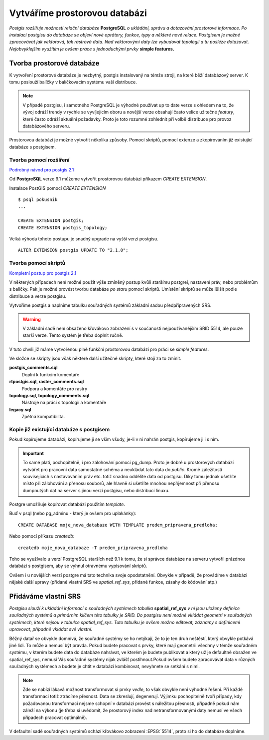 Vytváříme prostorovou databázi
==============================
*Postgis rozšiřuje možnosti relační databáze* **PostgreSQL** *o ukládání, správu a dotazování prostorové informace. Po instalaci postgisu do databáze se objeví nové oprátory, funkce, typy a některé nové relace. Postgisem je možné zpracovávat jak vektorová, tak rastrová data. Nad vektorovými daty lze vybudovat topologii a tu posléze dotazovat. Nejobvyklejším využitím je ovšem práce s jednoduchými prvky* **simple features.**

Tvorba prostorové databáze
--------------------------
K vytvoření prostorové databáze je nezbytný, postgis instalovaný na témže stroji, na které běží databázový server. K tomu poslouží balíčky v balíčkovacím systému vaší distribuce.

.. note:: V případě postgisu, i samotného PostgreSQL je výhodné používat up to date verze s ohledem na to, že vývoj odráží trendy v rychle se vyvíjejícím oboru a novější verze obsahují často velice užitečné *featury*, které často odráží aktuální požadavky. Proto je toto rozumné zohlednit při volbě distribuce pro provoz databázového serveru.

Prostorovou databázi je možné vytvořit několika způsoby. Pomocí skriptů, pomocí extenze a zkopírováním již existující databáze s postgisem.

Tvorba pomocí rozšíření
^^^^^^^^^^^^^^^^^^^^^^^

`Podrobný návod pro postgis 2.1 <http://postgis.net/docs/manual-2.1/postgis_installation.html#create_new_db_extensions>`_

Od **PostgreSQL** verze 9.1 můžeme vytvořit prostorovou databázi příkazem `CREATE EXTENSION`.

Instalace PostGIS pomocí *CREATE EXTENSION*
::

   $ psql pokusnik
   ...

   CREATE EXTENSION postgis;
   CREATE EXTENSION postgis_topology;

Velká výhoda tohoto postupu je snadný upgrade na vyšší verzi postgisu.
::

   ALTER EXTENSION postgis UPDATE TO "2.1.0";

Tvorba pomocí skriptů
^^^^^^^^^^^^^^^^^^^^^

`Kompletní postup pro postgis 2.1 <http://postgis.net/docs/manual-2.1/postgis_installation.html#create_new_db>`_

V některých případech není možné použít výše zmíněný postup kvůli staršímu postgrei, nastavení práv, nebo problémům s balíčky. Pak je možné provést tvorbu databáze `po staru` pomocí skriptů. Umístění skriptů se může lůišit podle distribuce a verze postgisu.

.. notecmd:: dohledání instalačních skriptů PostGIS

   $ locate postgis.sql

   /home/jelen/jelen_dta/work/postgis_circle/postgis.sql

   /usr/share/postgresql/contrib/postgis-2.1/postgis.sql

   /usr/share/postgresql/contrib/postgis-2.1/rtpostgis.sql

   /usr/share/postgresql/contrib/postgis-2.1/uninstall_postgis.sql

   /usr/share/postgresql/contrib/postgis-2.1/uninstall_rtpostgis.sql

   $ 

.. notecmd:: instalace PostGIS pomocí skriptů

   psql -d db_s_postgis -f postgis.sql

   psql -d db_s_postgis -f spatial_ref_sys.sql

Vytvoříme postgis a naplníme tabulku souřadných systémů základní sadou předpřipravených SRS.

.. warning:: V základní sadě není obsaženo křovákovo zobrazení s v součanosti nejpoužívanějším SRID 5514, ale pouze starší verze. Tento systém je třeba doplnit ručně.

V tuto chvíli již máme vytvořenou plně funkční prostorovou databázi pro práci se *simple features*.

Ve složce se skripty jsou však některé další užitečné skripty, které stojí za to zmínit.

**postgis_comments.sql**
   Doplní k funkcím komentáře

**rtpostgis.sql, raster_comments.sql**
   Podpora a komentáře pro rastry

**topology.sql, topology_comments.sql**
   Nástroje na práci s topologií a komentáře

**legacy.sql**
   Zpětná kompatibilita.

Kopie již existující databáze s postgisem
^^^^^^^^^^^^^^^^^^^^^^^^^^^^^^^^^^^^^^^^^

Pokud kopírujeme databázi, kopírujeme ji se vším všudy, je-li v ní nahrán postgis, kopírujeme ji i s ním.

.. important:: To samé platí, pochopitelně, i pro zálohování pomocí pg_dump. Proto je dobré u prostorových databází vytvářet pro pracovní data samostatné schéma a neukládat tato data do *public*. Kromě záležitostí souvisejících s nastavováním práv etc. totiž snadno oddělíte data od postgisu. Díky tomu jednak ušetříte místo při zálohování a přenosu souborů, ale hlavně si ušetříte mnohou nepříjemnost při přenosu dumpnutých dat na server s jinou verzí postgisu, nebo distribucí linuxu.

Postgre umožňuje kopírovat databázi použitím `template`.

Buď v psql (nebo pg_adminu - který je ovšem pro uplakánky):
::

   CREATE DATABASE moje_nova_databaze WITH TEMPLATE predem_pripravena_predloha;

Nebo pomocí příkazu `createdb`:
::

   createdb moje_nova_databaze -T predem_pripravena_predloha

Toho se využívalo u verzí PostgreSQL starších než 9.1 k tomu, že si správce databáze na serveru vytvořil prázdnou databázi s postgisem, aby se vyhnul otravnému vypisování skriptů.

Ovšem i u novějších verzí postgre má tato technika svoje opodstatnění. Obvykle v případě, že provádíme v databázi nějaké další upravy (přidané vlastní SRS ve *spatial_ref_sys*, přidané funkce, zásahy do kódování atp.)

Přidáváme vlastní SRS
---------------------

*Postgisu slouží k ukládání informací o souřadných systémech tabulka* **spatial_ref_sys** *v ní jsou uloženy definice souřadných systémů a primárním klíčem této tabulky je SRID. Do postgisu není možné vkládat geometri v souřadných systémech, které nejsou v tabulce spatial_ref_sys. Tuto tabulku je ovšem možno editovat, záznamy s definicemi upravovat, případně vkládat své vlastní.* 

Běžný datař se obvykle domnívá, že souřadné systémy se ho netýkají, že to je ten druh neštěstí, který obvykle potkává jiné lidi. To může a nemusí být pravda. Pokud budete pracovat s prvky, které mají geometrii všechny v témže souřadném systému, v kterém budete data do databáze nahrávat, ve kterém je budete publikovat a který už je defaultně obsažen ve spatial_ref_sys, nemusí Vás souřadné systémy nijak zvlášť postihnout.Pokud ovšem budete zpracovávat data v různých souřadných systémech a budete je chtít v databázi kombinovat, nevyhnete se setkání s nimi.

.. note:: Zde se nabízí lákavá možnost transformovat si prvky *vedle*, to však obvykle není výhodné řešení. Při každé transformaci totiž ztrácíme přesnost. Data se zkreslují, degenerují. Výjimku pochopitelně tvoří případy, kdy požadovanou transformaci nejsme schopní v databázi provést s náležitou přesností, případně pokud nám záleží na výkonu (je třeba si uvědomit, že prostorový index nad netransformovanými daty nemusí ve všech případech pracovat optimálně).

.. noteadvanced:: **Geometry vs geography** zde je asi na místě také pohovořit o dvou `geo` typech, které postgis nabízí. O typu geometry a geography. Geometry pracuje s projekcí na ploše, kdežto geography se zeměpisnými souřadnicemi, ve kterých provádí i měření a výpočty. V českém prostředí a křovákově zobrazení používáme vždy geometry. 

V defaultní sadě souřadných systémů schází křovákovo zobrazení :EPSG:`5514`, proto si ho do databáze doplníme.

.. notecmd:: přidání souřadného systému do databáze

   wget http://epsg.io/5514.sql

   psql -f 5514.sql moje_nova_databaze

.. noteadvanced:: Definice souřadných systémů umožňují využít zpřesňující klíče pro transformaci do wgs. Je záhodno tuto možnost využít, pokud máte v úmyslu data transformovat například do systému WGS84, nebo googlího mercatora. Trochu nešťastné ovšem je, že pro jeden souřadný systém je možné použít jen jednu sadu klíčů. Zároveň nefunguje žádná `dědičnost souřadných systémů`. Pokud tedy máte pokryté Česko i Slovensko a pro každý stát používáte 5514, pokaždé s jiným transformačním klíčem, nezbyde Vám, než nadefinovat si pro každý stát vlastní SRS s vlastním SRID.
